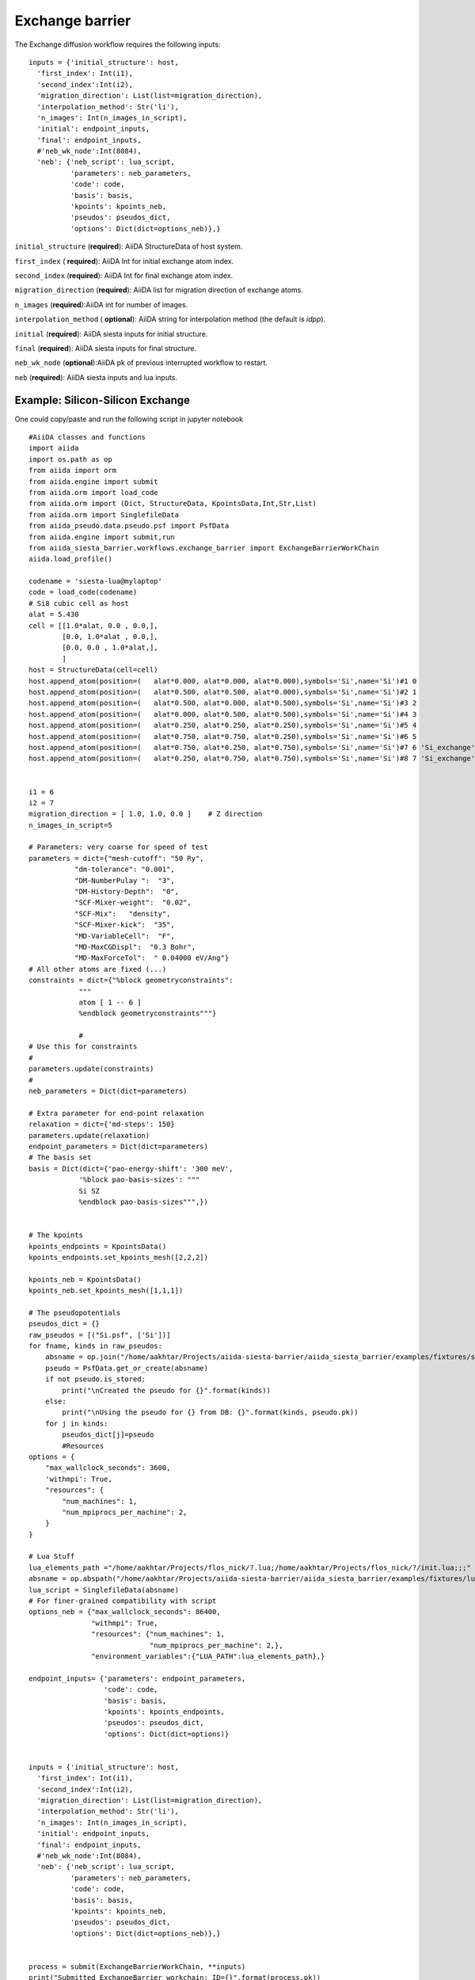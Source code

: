 Exchange barrier
----------------

.. image:: /miscellaneous/Exchange-VacancyExchange.png
   :scale: 20 %
   :align: center


The Exchange diffusion workflow requires the following inputs::

        inputs = {'initial_structure': host,
          'first_index': Int(i1),
          'second_index':Int(i2),
          'migration_direction': List(list=migration_direction),
          'interpolation_method': Str('li'),
          'n_images': Int(n_images_in_script), 
          'initial': endpoint_inputs,
          'final': endpoint_inputs,
          #'neb_wk_node':Int(8084),
          'neb': {'neb_script': lua_script,
                  'parameters': neb_parameters,
                  'code': code,
                  'basis': basis,
                  'kpoints': kpoints_neb,
                  'pseudos': pseudos_dict,
                  'options': Dict(dict=options_neb)},}


``initial_structure`` (**required**): AiiDA StructureData of host system.

``first_index`` ( **required**): AiiDA Int for initial exchange atom index.

``second_index`` (**required**): AiiDA Int for final exchange atom index.

``migration_direction`` (**required**):  AiiDA list for migration direction of exchange atoms.

``n_images`` (**required**):AiiDA int for number of images.

``interpolation_method`` ( **optional**): AiiDA string for interpolation method (the default is *idpp*).

``initial`` (**required**): AiiDA siesta inputs for initial structure.

``final`` (**required**): AiiDA siesta inputs for final structure.

``neb_wk_node`` (**optional**):AiiDA pk of previous interrupted workflow to restart. 

``neb`` (**required**): AiiDA siesta inputs and lua inputs. 

Example: Silicon-Silicon Exchange 
+++++++++++++++++++++++++++++++++
One could copy/paste and run the following script in jupyter notebook ::

        #AiiDA classes and functions
        import aiida
        import os.path as op
        from aiida import orm
        from aiida.engine import submit
        from aiida.orm import load_code
        from aiida.orm import (Dict, StructureData, KpointsData,Int,Str,List)
        from aiida.orm import SinglefileData
        from aiida_pseudo.data.pseudo.psf import PsfData
        from aiida.engine import submit,run
        from aiida_siesta_barrier.workflows.exchange_barrier import ExchangeBarrierWorkChain
        aiida.load_profile()

        codename = 'siesta-lua@mylaptop'
        code = load_code(codename)
        # Si8 cubic cell as host
        alat = 5.430
        cell = [[1.0*alat, 0.0 , 0.0,],
                [0.0, 1.0*alat , 0.0,],
                [0.0, 0.0 , 1.0*alat,],
                ]
        host = StructureData(cell=cell)
        host.append_atom(position=(   alat*0.000, alat*0.000, alat*0.000),symbols='Si',name='Si')#1 0
        host.append_atom(position=(   alat*0.500, alat*0.500, alat*0.000),symbols='Si',name='Si')#2 1
        host.append_atom(position=(   alat*0.500, alat*0.000, alat*0.500),symbols='Si',name='Si')#3 2
        host.append_atom(position=(   alat*0.000, alat*0.500, alat*0.500),symbols='Si',name='Si')#4 3
        host.append_atom(position=(   alat*0.250, alat*0.250, alat*0.250),symbols='Si',name='Si')#5 4
        host.append_atom(position=(   alat*0.750, alat*0.750, alat*0.250),symbols='Si',name='Si')#6 5
        host.append_atom(position=(   alat*0.750, alat*0.250, alat*0.750),symbols='Si',name='Si')#7 6 'Si_exchange'
        host.append_atom(position=(   alat*0.250, alat*0.750, alat*0.750),symbols='Si',name='Si')#8 7 'Si_exchange'


        i1 = 6
        i2 = 7
        migration_direction = [ 1.0, 1.0, 0.0 ]    # Z direction
        n_images_in_script=5

        # Parameters: very coarse for speed of test
        parameters = dict={"mesh-cutoff": "50 Ry",
                   "dm-tolerance": "0.001",
                   "DM-NumberPulay ":  "3",
                   "DM-History-Depth":  "0",
                   "SCF-Mixer-weight":  "0.02",
                   "SCF-Mix":   "density",
                   "SCF-Mixer-kick":  "35",
                   "MD-VariableCell":  "F",
                   "MD-MaxCGDispl":  "0.3 Bohr",
                   "MD-MaxForceTol":  " 0.04000 eV/Ang"}
        # All other atoms are fixed (...)
        constraints = dict={"%block geometryconstraints":
                    """
                    atom [ 1 -- 6 ]
                    %endblock geometryconstraints"""}

                    #
        # Use this for constraints
        #       
        parameters.update(constraints)
        #
        neb_parameters = Dict(dict=parameters)

        # Extra parameter for end-point relaxation
        relaxation = dict={'md-steps': 150}
        parameters.update(relaxation)
        endpoint_parameters = Dict(dict=parameters)
        # The basis set
        basis = Dict(dict={'pao-energy-shift': '300 meV',
                    '%block pao-basis-sizes': """
                    Si SZ
                    %endblock pao-basis-sizes""",})


        # The kpoints
        kpoints_endpoints = KpointsData()
        kpoints_endpoints.set_kpoints_mesh([2,2,2])

        kpoints_neb = KpointsData()
        kpoints_neb.set_kpoints_mesh([1,1,1])

        # The pseudopotentials
        pseudos_dict = {}
        raw_pseudos = [("Si.psf", ['Si'])]
        for fname, kinds in raw_pseudos:
            absname = op.join("/home/aakhtar/Projects/aiida-siesta-barrier/aiida_siesta_barrier/examples/fixtures/sample_psf", fname)
            pseudo = PsfData.get_or_create(absname)
            if not pseudo.is_stored:
                print("\nCreated the pseudo for {}".format(kinds))
            else:
                print("\nUsing the pseudo for {} from DB: {}".format(kinds, pseudo.pk))
            for j in kinds:
                pseudos_dict[j]=pseudo
                #Resources
        options = {
            "max_wallclock_seconds": 3600,
            'withmpi': True,
            "resources": {
                "num_machines": 1,
                "num_mpiprocs_per_machine": 2,
            }
        }

        # Lua Stuff
        lua_elements_path ="/home/aakhtar/Projects/flos_nick/?.lua;/home/aakhtar/Projects/flos_nick/?/init.lua;;;"
        absname = op.abspath("/home/aakhtar/Projects/aiida-siesta-barrier/aiida_siesta_barrier/examples/fixtures/lua_scripts/neb.lua")
        lua_script = SinglefileData(absname)
        # For finer-grained compatibility with script
        options_neb = {"max_wallclock_seconds": 86400,
                       "withmpi": True,
                       "resources": {"num_machines": 1,
                                     "num_mpiprocs_per_machine": 2,},
                       "environment_variables":{"LUA_PATH":lua_elements_path},}

        endpoint_inputs= {'parameters': endpoint_parameters,
                          'code': code,
                          'basis': basis,
                          'kpoints': kpoints_endpoints,
                          'pseudos': pseudos_dict,
                          'options': Dict(dict=options)}


        inputs = {'initial_structure': host,
          'first_index': Int(i1),
          'second_index':Int(i2),
          'migration_direction': List(list=migration_direction),
          'interpolation_method': Str('li'),
          'n_images': Int(n_images_in_script),
          'initial': endpoint_inputs,
          'final': endpoint_inputs,
          #'neb_wk_node':Int(8084),
          'neb': {'neb_script': lua_script,
                  'parameters': neb_parameters,
                  'code': code,
                  'basis': basis,
                  'kpoints': kpoints_neb,
                  'pseudos': pseudos_dict,
                  'options': Dict(dict=options_neb)},}


        process = submit(ExchangeBarrierWorkChain, **inputs)    
        print("Submitted ExchangeBarrier workchain; ID={}".format(process.pk))
        print("For information about this workchain type: verdi process show {}".format(process.pk))
        print("For a list of running processes type: verdi process list")
                                                                          
